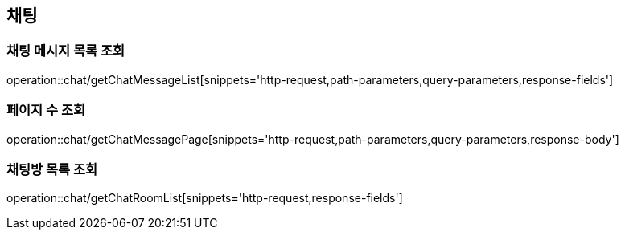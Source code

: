 == 채팅

=== 채팅 메시지 목록 조회
operation::chat/getChatMessageList[snippets='http-request,path-parameters,query-parameters,response-fields']

=== 페이지 수 조회
operation::chat/getChatMessagePage[snippets='http-request,path-parameters,query-parameters,response-body']

=== 채팅방 목록 조회
operation::chat/getChatRoomList[snippets='http-request,response-fields']